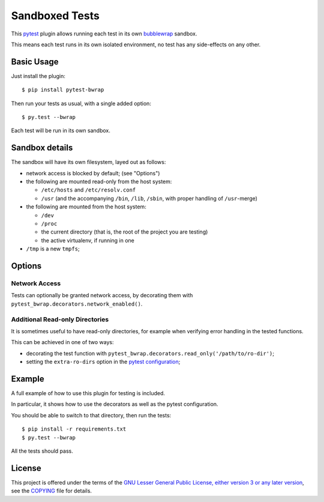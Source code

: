 Sandboxed Tests
===============

This `pytest`_ plugin allows running each test in its own `bubblewrap`_
sandbox.

This means each test runs in its own isolated environment, no test has any
side-effects on any other.

Basic Usage
-----------

Just install the plugin::

    $ pip install pytest-bwrap

Then run your tests as usual, with a single added option::

    $ py.test --bwrap

Each test will be run in its own sandbox.

Sandbox details
---------------

The sandbox will have its own filesystem, layed out as follows:

* network access is blocked by default; (see "Options")

* the following are mounted read-only from the host system:

  * ``/etc/hosts`` and ``/etc/resolv.conf``
  * ``/usr`` (and the accompanying ``/bin``, ``/lib``, ``/sbin``, with proper
    handling of ``/usr``-merge)

* the following are mounted from the host system:

  * ``/dev``
  * ``/proc``
  * the current directory (that is, the root of the project you are testing)
  * the active virtualenv, if running in one

* ``/tmp`` is a new ``tmpfs``;

Options
-------

Network Access
~~~~~~~~~~~~~~

Tests can optionally be granted network access, by decorating them with
``pytest_bwrap.decorators.network_enabled()``.

Additional Read-only Directories
~~~~~~~~~~~~~~~~~~~~~~~~~~~~~~~~

It is sometimes useful to have read-only directories, for example when
verifying error handling in the tested functions.

This can be achieved in one of two ways:

* decorating the test function with
  ``pytest_bwrap.decorators.read_only('/path/to/ro-dir')``;
* setting the ``extra-ro-dirs`` option in the `pytest configuration`_;

Example
-------

A full example of how to use this plugin for testing is included.

In particular, it shows how to use the decorators as well as the pytest
configuration.

You should be able to switch to that directory, then run the tests::

    $ pip install -r requirements.txt
    $ py.test --bwrap

All the tests should pass.

License
-------

This project is offered under the terms of the
`GNU Lesser General Public License, either version 3 or any later version`_,
see the `COPYING`_ file for details.


.. _bubblewrap: https://github.com/projectatomic/bubblewrap
.. _COPYING: COPYING
.. _GNU Lesser General Public License, either version 3 or any later version: http://www.gnu.org/licenses/lgpl.html
.. _pytest: https://docs.pytest.org
.. _pytest configuration: https://docs.pytest.org/en/latest/customize.html
